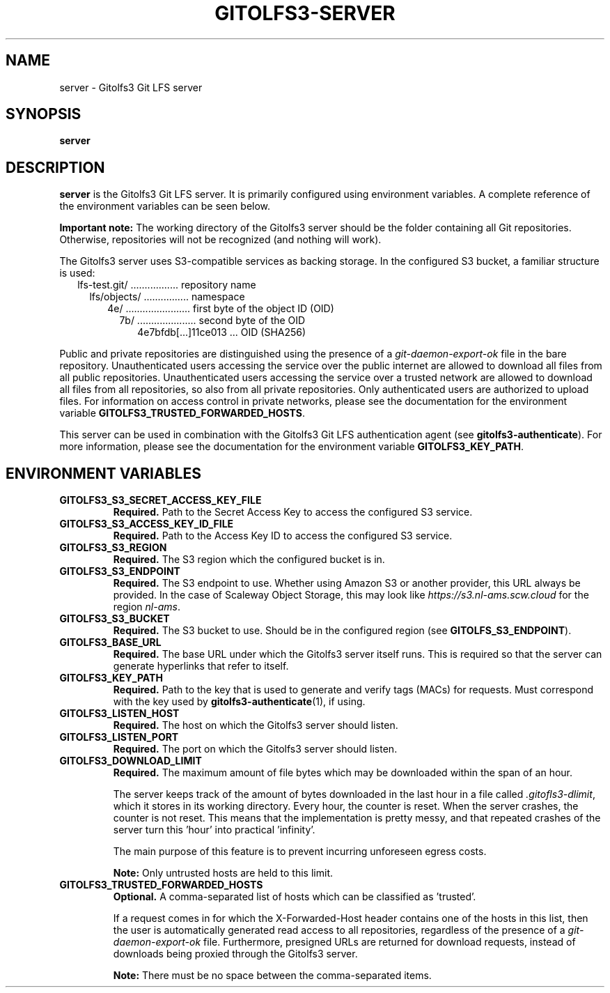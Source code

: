 .TH GITOLFS3-SERVER 1 2024-04-29 Gitolfs3 "Gitolfs3 Manual"
.SH NAME
server \- Gitolfs3 Git LFS server
.SH SYNOPSIS
.B server
.SH DESCRIPTION
.B server
is the Gitolfs3 Git LFS server. It is primarily configured using environment
variables.
A complete reference of the environment variables can be seen below.

.B Important note:
The working directory of the Gitolfs3 server should be the folder containing all Git repositories.
Otherwise, repositories will not be recognized (and nothing will work).

The Gitolfs3 server uses S3-compatible services as backing storage.
In the configured S3 bucket, a familiar structure is used:
.in +2
lfs-test.git/ ................. repository name
.in +2
lfs/objects/ ................ namespace
.in +2
4e/ ....................... first byte of the object ID (OID)
.in +2
7b/ ..................... second byte of the OID
.in +2
4e7bfdb[...]11ce013 ... OID (SHA256)
.in -10

Public and private repositories are distinguished using the presence of a
\fIgit-daemon-export-ok\fR file in the bare repository.
Unauthenticated users accessing the service over the public internet are
allowed to download all files from all public repositories.
Unauthenticated users accessing the service over a trusted network are allowed
to download all files from all repositories, so also from all private
repositories.
Only authenticated users are authorized to upload files.
For information on access control in private networks, please see the
documentation for the environment variable
.BR GITOLFS3_TRUSTED_FORWARDED_HOSTS .

This server can be used in combination with the Gitolfs3 Git LFS authentication
agent (see
.BR gitolfs3-authenticate ).
For more information, please see the documentation for the environment variable
.BR GITOLFS3_KEY_PATH .
.SH ENVIRONMENT VARIABLES
.TP
.B GITOLFS3_S3_SECRET_ACCESS_KEY_FILE
.B Required.
Path to the Secret Access Key to access the configured S3 service.
.TP
.B GITOLFS3_S3_ACCESS_KEY_ID_FILE
.B Required.
Path to the Access Key ID to access the configured S3 service.
.TP
.B GITOLFS3_S3_REGION
.B Required.
The S3 region which the configured bucket is in.
.TP
.B GITOLFS3_S3_ENDPOINT
.B Required.
The S3 endpoint to use.
Whether using Amazon S3 or another provider, this URL always be provided.
In the case of Scaleway Object Storage, this may look like
\fIhttps://s3.nl-ams.scw.cloud\fR for the region \fInl-ams\fR.
.TP
.B GITOLFS3_S3_BUCKET
.B Required.
The S3 bucket to use.
Should be in the configured region (see
.BR GITOLFS_S3_ENDPOINT ).
.TP
.B GITOLFS3_BASE_URL
.B Required.
The base URL under which the Gitolfs3 server itself runs.
This is required so that the server can generate hyperlinks that refer to
itself.
.TP
.B GITOLFS3_KEY_PATH
.B Required.
Path to the key that is used to generate and verify tags (MACs) for requests.
Must correspond with the key used by
.BR gitolfs3-authenticate (1),
if using.
.TP
.B GITOLFS3_LISTEN_HOST
.B Required.
The host on which the Gitolfs3 server should listen.
.TP
.B GITOLFS3_LISTEN_PORT
.B Required.
The port on which the Gitolfs3 server should listen.
.TP
.B GITOLFS3_DOWNLOAD_LIMIT
.B Required.
The maximum amount of file bytes which may be downloaded within the span of an
hour.

The server keeps track of the amount of bytes downloaded in the last hour in a
file called \fI.gitofls3-dlimit\fR, which it stores in its working directory.
Every hour, the counter is reset.
When the server crashes, the counter is not reset.
This means that the implementation is pretty messy, and that repeated crashes
of the server turn this 'hour' into practical 'infinity'.

The main purpose of this feature is to prevent incurring unforeseen egress
costs.

.B Note:
Only untrusted hosts are held to this limit.
.TP
.B GITOLFS3_TRUSTED_FORWARDED_HOSTS
.B Optional.
A comma-separated list of hosts which can be classified as 'trusted'.

If a request comes in for which the X-Forwarded-Host header contains one of the
hosts in this list, then the user is automatically generated read access to all
repositories, regardless of the presence of a \fIgit-daemon-export-ok\fR file.
Furthermore, presigned URLs are returned for download requests, instead of
downloads being proxied through the Gitolfs3 server.

.B Note:
There must be no space between the comma-separated items.
